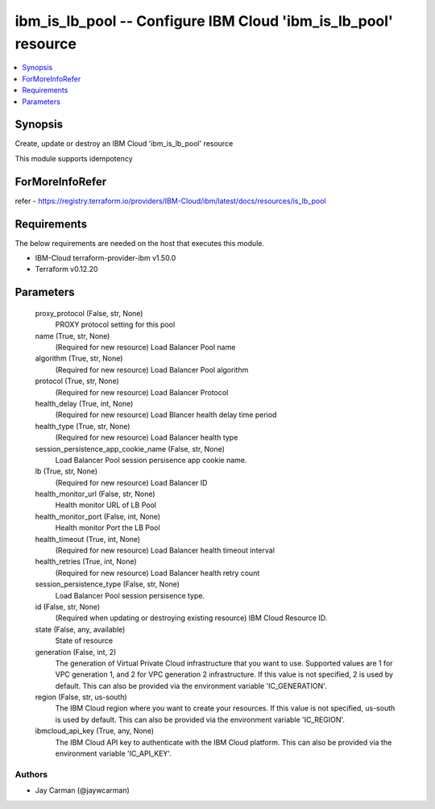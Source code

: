 
ibm_is_lb_pool -- Configure IBM Cloud 'ibm_is_lb_pool' resource
===============================================================

.. contents::
   :local:
   :depth: 1


Synopsis
--------

Create, update or destroy an IBM Cloud 'ibm_is_lb_pool' resource

This module supports idempotency


ForMoreInfoRefer
----------------
refer - https://registry.terraform.io/providers/IBM-Cloud/ibm/latest/docs/resources/is_lb_pool

Requirements
------------
The below requirements are needed on the host that executes this module.

- IBM-Cloud terraform-provider-ibm v1.50.0
- Terraform v0.12.20



Parameters
----------

  proxy_protocol (False, str, None)
    PROXY protocol setting for this pool


  name (True, str, None)
    (Required for new resource) Load Balancer Pool name


  algorithm (True, str, None)
    (Required for new resource) Load Balancer Pool algorithm


  protocol (True, str, None)
    (Required for new resource) Load Balancer Protocol


  health_delay (True, int, None)
    (Required for new resource) Load Blancer health delay time period


  health_type (True, str, None)
    (Required for new resource) Load Balancer health type


  session_persistence_app_cookie_name (False, str, None)
    Load Balancer Pool session persisence app cookie name.


  lb (True, str, None)
    (Required for new resource) Load Balancer ID


  health_monitor_url (False, str, None)
    Health monitor URL of LB Pool


  health_monitor_port (False, int, None)
    Health monitor Port the LB Pool


  health_timeout (True, int, None)
    (Required for new resource) Load Balancer health timeout interval


  health_retries (True, int, None)
    (Required for new resource) Load Balancer health retry count


  session_persistence_type (False, str, None)
    Load Balancer Pool session persisence type.


  id (False, str, None)
    (Required when updating or destroying existing resource) IBM Cloud Resource ID.


  state (False, any, available)
    State of resource


  generation (False, int, 2)
    The generation of Virtual Private Cloud infrastructure that you want to use. Supported values are 1 for VPC generation 1, and 2 for VPC generation 2 infrastructure. If this value is not specified, 2 is used by default. This can also be provided via the environment variable 'IC_GENERATION'.


  region (False, str, us-south)
    The IBM Cloud region where you want to create your resources. If this value is not specified, us-south is used by default. This can also be provided via the environment variable 'IC_REGION'.


  ibmcloud_api_key (True, any, None)
    The IBM Cloud API key to authenticate with the IBM Cloud platform. This can also be provided via the environment variable 'IC_API_KEY'.













Authors
~~~~~~~

- Jay Carman (@jaywcarman)

